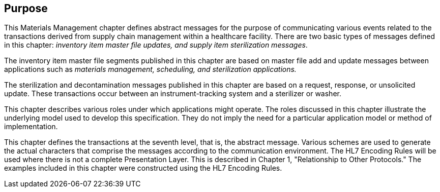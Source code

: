 == Purpose
[v291_section="17.3"]

This Materials Management chapter defines abstract messages for the purpose of communicating various events related to the transactions derived from supply chain management within a healthcare facility. There are two basic types of messages defined in this chapter: _inventory item master file updates, and supply item sterilization messages_.

The inventory item master file segments published in this chapter are based on master file add and update messages between applications such as _materials management, scheduling, and sterilization applications._

The sterilization and decontamination messages published in this chapter are based on a request, response, or unsolicited update. These transactions occur between an instrument-tracking system and a sterilizer or washer.

This chapter describes various roles under which applications might operate. The roles discussed in this chapter illustrate the underlying model used to develop this specification. They do not imply the need for a particular application model or method of implementation.

This chapter defines the transactions at the seventh level, that is, the abstract message. Various schemes are used to generate the actual characters that comprise the messages according to the communication environment. The HL7 Encoding Rules will be used where there is not a complete Presentation Layer. This is described in Chapter 1, "Relationship to Other Protocols." The examples included in this chapter were constructed using the HL7 Encoding Rules.

